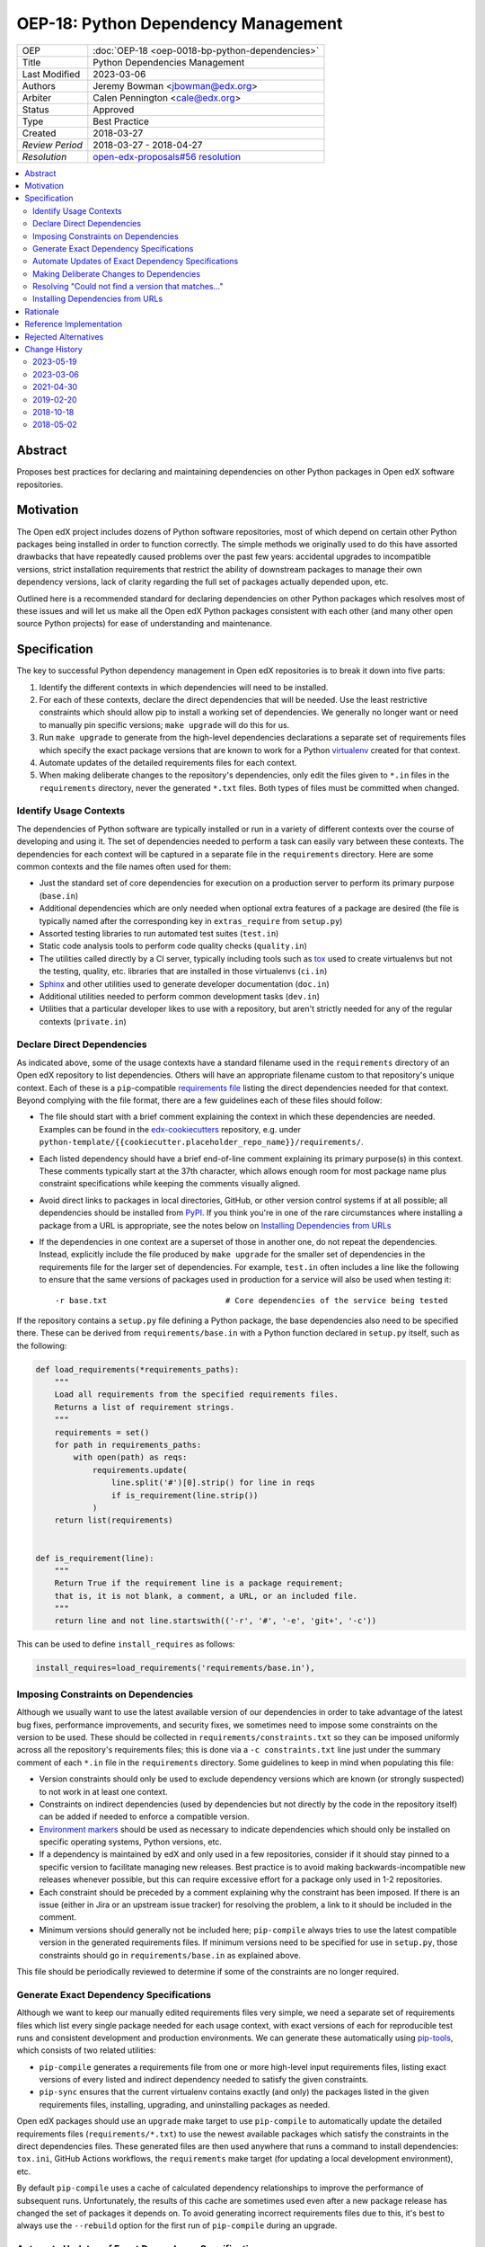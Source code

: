 OEP-18: Python Dependency Management
######################################

+-----------------+--------------------------------------------------------+
| OEP             | :doc:`OEP-18 <oep-0018-bp-python-dependencies>`        |
+-----------------+--------------------------------------------------------+
| Title           | Python Dependencies Management                         |
+-----------------+--------------------------------------------------------+
| Last Modified   | 2023-03-06                                             |
+-----------------+--------------------------------------------------------+
| Authors         | Jeremy Bowman <jbowman@edx.org>                        |
+-----------------+--------------------------------------------------------+
| Arbiter         | Calen Pennington <cale@edx.org>                        |
+-----------------+--------------------------------------------------------+
| Status          | Approved                                               |
+-----------------+--------------------------------------------------------+
| Type            | Best Practice                                          |
+-----------------+--------------------------------------------------------+
| Created         | 2018-03-27                                             |
+-----------------+--------------------------------------------------------+
| `Review Period` | 2018-03-27 - 2018-04-27                                |
+-----------------+--------------------------------------------------------+
| `Resolution`    | `open-edx-proposals#56 resolution`_                    |
+-----------------+--------------------------------------------------------+

.. _open-edx-proposals#56 resolution: https://github.com/openedx/open-edx-proposals/pull/56#pullrequestreview-116976355

.. contents::
   :local:
   :depth: 2

Abstract
********

Proposes best practices for declaring and maintaining dependencies on other
Python packages in Open edX software repositories.

Motivation
**********

The Open edX project includes dozens of Python software repositories, most of
which depend on certain other Python packages being installed in order to
function correctly.  The simple methods we originally used to do this have
assorted drawbacks that have repeatedly caused problems over the past few
years: accidental upgrades to incompatible versions, strict installation
requirements that restrict the ability of downstream packages to manage their
own dependency versions, lack of clarity regarding the full set of packages
actually depended upon, etc.

Outlined here is a recommended standard for declaring dependencies on other
Python packages which resolves most of these issues and will let us make all
the Open edX Python packages consistent with each other (and many other open
source Python projects) for ease of understanding and maintenance.

Specification
*************

The key to successful Python dependency management in Open edX repositories
is to break it down into five parts:

1. Identify the different contexts in which dependencies will need to be
   installed.
2. For each of these contexts, declare the direct dependencies that will be
   needed.  Use the least restrictive constraints which should allow pip to
   install a working set of dependencies.  We generally no longer want or need
   to manually pin specific versions; ``make upgrade`` will do this for us.
3. Run ``make upgrade`` to generate from the high-level dependencies
   declarations a separate set of requirements files which specify the exact
   package versions that are known to work for a Python `virtualenv`_ created
   for that context.
4. Automate updates of the detailed requirements files for each context.
5. When making deliberate changes to the repository's dependencies, only edit
   the files given to ``*.in`` files in the ``requirements`` directory, never
   the generated ``*.txt`` files.  Both types of files must be committed when
   changed.

.. _virtualenv: https://virtualenv.pypa.io/

Identify Usage Contexts
=======================

The dependencies of Python software are typically installed or run in a
variety of different contexts over the course of developing and using it.
The set of dependencies needed to perform a task can easily vary between these
contexts.  The dependencies for each context will be captured in a
separate file in the ``requirements`` directory.  Here are some common
contexts and the file names often used for them:

* Just the standard set of core dependencies for execution on a production
  server to perform its primary purpose (``base.in``)
* Additional dependencies which are only needed when optional extra features
  of a package are desired (the file is typically named after the
  corresponding key in ``extras_require`` from ``setup.py``)
* Assorted testing libraries to run automated test suites (``test.in``)
* Static code analysis tools to perform code quality checks (``quality.in``)
* The utilities called directly by a CI server, typically including tools such
  as `tox`_ used to create virtualenvs but not the testing, quality, etc.
  libraries that are installed in those virtualenvs (``ci.in``)
* `Sphinx`_ and other utilities used to generate developer documentation
  (``doc.in``)
* Additional utilities needed to perform common development tasks (``dev.in``)
* Utilities that a particular developer likes to use with a repository, but
  aren't strictly needed for any of the regular contexts (``private.in``)

.. _Sphinx: http://www.sphinx-doc.org/

Declare Direct Dependencies
===========================

As indicated above, some of the usage contexts have a standard filename used in
the ``requirements`` directory of an Open edX repository to list dependencies.
Others will have an appropriate filename custom to that repository's unique
context.  Each of these is a ``pip``-compatible `requirements file`_ listing
the direct dependencies needed for that context.  Beyond complying with the
file format, there are a few guidelines each of these files should follow:

* The file should start with a brief comment explaining the context in which
  these dependencies are needed.  Examples can be found in the
  `edx-cookiecutters`_ repository, e.g. under
  ``python-template/{{cookiecutter.placeholder_repo_name}}/requirements/``.
* Each listed dependency should have a brief end-of-line comment explaining
  its primary purpose(s) in this context.  These comments typically start at
  the 37th character, which allows enough room for most package name plus
  constraint specifications while keeping the comments visually aligned.
* Avoid direct links to packages in local directories, GitHub, or other version
  control systems if at all possible; all dependencies should be installed
  from `PyPI`_.  If you think you're in one of the rare circumstances where
  installing a package from a URL is appropriate, see the notes below on
  `Installing Dependencies from URLs`_
* If the dependencies in one context are a superset of those in another one,
  do not repeat the dependencies.  Instead, explicitly include the file
  produced by ``make upgrade`` for the smaller set of dependencies in the
  requirements file for the larger set of dependencies. For example,
  ``test.in`` often includes a line like the following to ensure that the same
  versions of packages used in production for a service will also be used when
  testing it::

  -r base.txt                         # Core dependencies of the service being tested

If the repository contains a ``setup.py`` file defining a Python package, the
base dependencies also need to be specified there.  These can be derived from
``requirements/base.in`` with a Python function declared in
``setup.py`` itself, such as the following:

.. code-block:: python

    def load_requirements(*requirements_paths):
        """
        Load all requirements from the specified requirements files.
        Returns a list of requirement strings.
        """
        requirements = set()
        for path in requirements_paths:
            with open(path) as reqs:
                requirements.update(
                    line.split('#')[0].strip() for line in reqs
                    if is_requirement(line.strip())
                )
        return list(requirements)


    def is_requirement(line):
        """
        Return True if the requirement line is a package requirement;
        that is, it is not blank, a comment, a URL, or an included file.
        """
        return line and not line.startswith(('-r', '#', '-e', 'git+', '-c'))

This can be used to define ``install_requires`` as follows:

.. code-block:: python

    install_requires=load_requirements('requirements/base.in'),

.. _requirements file: https://pip.readthedocs.io/en/1.1/requirements.html
.. _edx-cookiecutters: https://github.com/openedx/edx-cookiecutters
.. _Environment markers: https://www.python.org/dev/peps/pep-0508/#environment-markers
.. _PyPI: https://pypi.org/

Imposing Constraints on Dependencies
====================================

Although we usually want to use the latest available version of our
dependencies in order to take advantage of the latest bug fixes, performance
improvements, and security fixes, we sometimes need to impose some constraints
on the version to be used.  These should be collected in
``requirements/constraints.txt`` so they can be imposed uniformly across all
the repository's requirements files; this is done via a ``-c constraints.txt``
line just under the summary comment of each ``*.in`` file in the
``requirements`` directory.  Some guidelines to keep in mind when populating
this file:

* Version constraints should only be used to exclude dependency versions which
  are known (or strongly suspected) to not work in at least one context.
* Constraints on indirect dependencies (used by dependencies but not directly
  by the code in the repository itself) can be added if needed to enforce a
  compatible version.
* `Environment markers`_ should be used as necessary to indicate dependencies
  which should only be installed on specific operating systems, Python
  versions, etc.
* If a dependency is maintained by edX and only used in a few repositories,
  consider if it should stay pinned to a specific version to facilitate
  managing new releases.  Best practice is to avoid making
  backwards-incompatible new releases whenever possible, but this can require
  excessive effort for a package only used in 1-2 repositories.
* Each constraint should be preceded by a comment explaining why the
  constraint has been imposed.  If there is an issue (either in Jira or an
  upstream issue tracker) for resolving the problem, a link to it should be
  included in the comment.
* Minimum versions should generally not be included here; ``pip-compile``
  always tries to use the latest compatible version in the generated
  requirements files.  If minimum versions need to be specified for use in
  ``setup.py``, those constraints should go in ``requirements/base.in`` as
  explained above.

This file should be periodically reviewed to determine if some of the
constraints are no longer required.

Generate Exact Dependency Specifications
========================================

Although we want to keep our manually edited requirements files very simple,
we need a separate set of requirements files which list every single package
needed for each usage context, with exact versions of each for reproducible
test runs and consistent development and production environments.  We can
generate these automatically using `pip-tools`_, which consists of two related
utilities:

* ``pip-compile`` generates a requirements file from one or more high-level
  input requirements files, listing exact versions of every listed and
  indirect dependency needed to satisfy the given constraints.
* ``pip-sync`` ensures that the current virtualenv contains exactly (and only)
  the packages listed in the given requirements files, installing, upgrading,
  and uninstalling packages as needed.

Open edX packages should use an ``upgrade`` make target to use ``pip-compile``
to automatically update the detailed requirements files
(``requirements/*.txt``) to use the newest available packages which satisfy
the constraints in the direct dependencies files.  These generated files are
then used anywhere that runs a command to install dependencies: ``tox.ini``,
GitHub Actions workflows, the ``requirements`` make target (for updating a local
development environment), etc.

By default ``pip-compile`` uses a cache of calculated dependency relationships
to improve the performance of subsequent runs.  Unfortunately, the results of
this cache are sometimes used even after a new package release has changed the
set of packages it depends on.  To avoid generating incorrect requirements
files due to this, it's best to always use the ``--rebuild`` option for the
first run of ``pip-compile`` during an upgrade.

.. _pip-tools: https://github.com/jazzband/pip-tools

Automate Updates of Exact Dependency Specifications
===================================================

While we want all dependencies explicitly pinned in order to benefit from
consistent testing and development environments, it isn't acceptable to leave
these versions untouched for long stretches of time.  Packages we depend on
routinely release new versions to address security issues, fix bugs, and add
new features.  While we don't necessarily need to update our repositories
every time a new dependency version is released, we do want to keep them
current enough that upgrading a single package to fix a known issue doesn't
require suddenly adapting to a few years' worth of API changes that we didn't
pay attention to.

Each Open edX repository should have the following:

* An ``upgrade`` make target as described above, to update the pinned versions
  of all dependencies (and account for any new or removed indirect
  dependencies).
* An automated test suite with reasonably good code coverage, configured to
  be run on new GitHub pull requests.
* A service configured to periodically auto-generate a GitHub pull request
  that tests the output of running ``make upgrade`` (if it results in any
  changes).  This can either be a service such as `requires.io`_ which tracks
  new releases of Python package dependencies, or a recurring scheduled job.
* At least one designated maintainer who receives notifications of the
  generated pull requests and will merge or fix them as needed.  This
  maintainer should scan the changelog for each upgraded package to look for
  changes that merit closer inspection; services like `requires.io`_
  can make this easier.

.. _requires.io: https://requires.io/

Making Deliberate Changes to Dependencies
=========================================

In addition to the automation described above to keep dependencies current
over time, developers will occasionally need to make deliberate changes to the
set of dependencies.  Common changes include:

* A new dependency is needed to support recent code changes.
* The need for an old dependency was removed.
* A version constraint needs to be added to prevent upgrading to a
  backwards-incompatible release of a required package until appropriate code
  changes can be made.
* The code has been updated to support a newer dependency package version
  which was previously blocked by a version constraint.

Whenever a developer needs to make a deliberate change to the repository's
Python package dependencies, they should do the following:

1. Make the appropriate changes to the ``*.in`` files.
2. Run ``make upgrade`` to regenerate the detailed requirements files.
3. For each package for which the pinned version is changing in the ``*.txt``
   requirements files, look at its changelog to make sure that there
   are no problematic backwards-incompatible changes.  If there are, add
   a version constraint to one of the ``.in`` files to prevent it from being
   upgraded to that release, run ``make upgrade`` again, and file a ticket
   briefly describing the change that needs to be made in order to upgrade
   that package further.  Similarly, if there are new features that the code
   depending on that package should start taking advantage of, file tickets
   explaining what should be done.
4. Check in all of the changed requirements files and wait for the automated
   test results.  If one of the upgrades caused unexpected problems, follow
   the same process as if a backwards-incompatible change had been spotted in
   the changelog (add a version constraint, ``make upgrade``, file a ticket).

Manually editing the ``make upgrade`` output files or only running
``pip-compile`` on a single file should generally be avoided, since it risks
failing to account for changes in indirect dependencies or making the
different requirement files fall out of sync with each other.  And in general,
we would rather err on the side of using newer versions of dependencies than
strictly necessary, rather than avoiding upgrades for fear of breaking things.
If the developer is not confident of their ability to assess whether a change
to the dependencies is appropriate, they should seek assistance from other
developers who are either more experienced or more familiar with that
repository.

Resolving "Could not find a version that matches..."
====================================================

Sometimes ``make upgrade`` or ``pip-compile`` will be unable to find a
suitable version of a dependency for the output file because there are
incompatible version constraints in the input files and/or the stated
installation requirements of the other dependencies.  In cases like this,
add the ``-v`` (or ``--verbose``) flag to ``pip-compile`` to get more
detailed information about which dependencies imposed the conflicting
constraints, so you can decide which package(s) to upgrade or pin to resolve
the issue.  Installing and running `pipdeptree`_ can also sometimes help
identify the problem.

.. _pipdeptree: https://github.com/naiquevin/pipdeptree

Installing Dependencies from URLs
=================================

As noted above, you should almost always avoid installing requirements from a URL
or local directory instead of PyPI.  But there are two circumstances where
it can be appropriate:

* You need to test a release candidate of the dependency to make sure it will
  work with your code.
* You critically need a fix for a package which has not yet been included in
  a release, and you cannot arrange for a release to be made in a timely
  manner.

In all other circumstances, the package should be added to PyPI instead.  If
you do need to include a package at a URL, it must:

* have both the package name and version specified (end with "#egg=NAME==VERSION"), and
* have a comment with a link to a public issue, whose acceptance criteria is to install the dependency from PyPI.

For example::

    # TODO: Install this from PyPI (https://github.com/openedx/blockstore/issues/212).
    git+https://github.com/openedx/blockstore.git@1.2.4#egg=blockstore==1.2.4

Rationale
*********

The practices outlined here help prevent the following problems that we have
encountered in the past:

* A new deployment of an Open edX release fails because an unpinned indirect
  dependency recently released a backwards-incompatible version.
* Tests unrelated to a new code change fail, because an unpinned dependency
  was upgraded to a backwards-incompatible version.  This can be difficult
  to diagnose because the upgrade doesn't appear in the diff of pending
  changes.
* Tests have been running against a particular set of pinned versions for
  years, but we now need to upgrade one (like Django) which requires also
  upgrading several of the other dependencies.  This can force dealing with
  a few years' worth of backwards-incompatible changes in multiple packages
  all at once, whereas dealing with them one at a time every few months in
  smaller pull requests would have been more manageable.
* We have a different version of a dependency installed than we expect,
  because the constraints imposed on pip for choosing a version vary between
  different requirements files and we install them one file at a time.
* We keep using years-old package versions despite the availability of newer
  versions with accumulated bug fixes and performance improvements.
* We install in production environments packages which are only needed for
  testing, because we didn't make a clean distinction between the dependencies
  for different usage contexts.  This slows down deployments.
* We try to exhaustively pin all indirect dependencies manually, but miss some
  (especially when a seemingly innocuous upgrade adds some new dependencies).
* We keep installing a package long after we stopped using it, because nobody
  remembers why it was added to the requirements file (especially true for
  indirect dependencies that were later dropped as requirements of the package
  we use directly).
* We install an exhaustive set of testing dependencies in CI, even though
  we really only need it to run tox and codecov; the rest of the testing
  dependencies are installed in a separate virtualenv created by tox, which
  should have a separate requirements file.
* An attempt to pin dependencies in setup.py (or parse its dependencies
  automatically from a requirements file) forces us to change that package
  before we can upgrade one of those dependencies in another repository
  using that package.
* We add a dependency without realizing that it requires multiple additional
  indirect dependencies; we may have chosen an alternative if that had been
  apparent.

There are several good reasons for the recommendation to avoiding installing
packages from URLs whenever possible:

* Specified VCS branches, commits, and tags can all be deleted from a
  repository at any time, suddenly making it impossible to find and install
  the dependency.
* Editable requirements (starting with "-e ") are downloaded and/or inspected
  with each installation of the requirements file, even if the correct version
  is already installed.  This can significantly slow down updates of installed
  requirements.
* Packages installed from local directories don't reflect any changes to
  package metadata (like required package versions) until the version number
  is incremented or the package is uninstalled; just installing again doesn't
  help.
* Package URLs tend to be long and difficult to read, with the actual name of
  the package hidden in the middle or not even present at all.
* As of this writing, ``pip-tools`` still has a bug in handling packages
  installed from local directories that requires special care to work
  around: `relative local paths are expanded to absolute paths`_.  This can be
  partially worked around via a post-processing script for the generated
  requirements files; an example can be found in `edx-platform`_ at
  ``scripts/post-pip-compile.sh``.
* When installing a package from PyPI, pip will not pull requirements
  from URLs for security reasons (the content of the URLs can
  change). It will only pull requirements from PyPI.
* Dependency URLs are incompatible with automated updates. That is, running
  ``make upgrade`` will not update the version of a dependency specified
  in a URL, even if new, compatible versions are available.

.. _relative local paths are expanded to absolute paths: https://github.com/jazzband/pip-tools/issues/204
.. _edx-platform: https://github.com/openedx/edx-platform

Reference Implementation
************************

Many of the Open edX repositories have already begun to comply with the
recommendations outlined here.  In particular, repositories generated using
`edx-cookiecutters`_ should already be configured correctly.  These may
also be useful for reference:

* `django-user-tasks <https://github.com/openedx/django-user-tasks>`_
* `edx-completion <https://github.com/openedx/completion>`_
* `XQueue <https://github.com/openedx/xqueue/>`_

Rejected Alternatives
*********************

`pipenv`_ is a relatively new utility for managing Python dependencies,
written by Kenneth Reitz (author of the `requests`_ package).  Although it
recently became the default dependency management tool recommendation of the
`Python Packaging User Guide`_, it lacks some features that we strongly want
for Open edX:

* The ability to specify more than 2 sets of dependencies (core and
  development)
* The ability to add comments to the dependencies listing explaining why each
  one is needed
* Indication of which other dependencies caused the inclusion of indirect
  dependencies in the full set of requirements
* Easy interoperability with `tox`_, especially for testing multiple versions
  of a major dependency

As a younger package than ``pip-tools``, it also seems to have more
significant still-unresolved problems, although those are gradually being
fixed.

.. _pipenv: https://docs.pipenv.org/
.. _requests: http://python-requests.org/
.. _Python Packaging User Guide: https://packaging.python.org/tutorials/managing-dependencies/#managing-dependencies
.. _tox: https://tox.readthedocs.io/

Change History
**************

2023-05-19
==========

* Update the standard name for CI requirements files and remove references to
  Travis CI now that we've switched to GitHub Actions
* Add more clarification about what typically goes into a CI requirements file

2023-03-06
==========

* Made language around URL-specified dependencies stricter
* Note that URL-specified dependencies subvert the upgrade process
* Add requirement that URL-specified dependencies be accompanied with
  a comment linking to a follow-up issue
* `Pull request #450 <https://github.com/openedx/open-edx-proposals/pull/450>`_

2021-04-30
==========

* Clarify recommendation on using `--rebuild` flag
* Update cookiecutters URL, since the cookie cutter repos were combined
* Use syntax highlighting for code blocks only where appropriate
* Remove reference to deprecated `owner` field from OEP-2
* Remove reference to dead site "allmychanges"
* `Pull request #211 <https://github.com/openedx/open-edx-proposals/pull/211>`_

2019-02-20
==========

* Remind that pip ignores transitive URL-based dependencies
* `Pull request #106 <https://github.com/openedx/open-edx-proposals/pull/106>`_

2018-10-18
==========

* Add tip about ``pip compile -v``
* `Pull request #82 <https://github.com/openedx/open-edx-proposals/pull/82>`_

2018-05-02
==========

* Document created
* `Pull request #56 <https://github.com/openedx/open-edx-proposals/pull/56>`_
